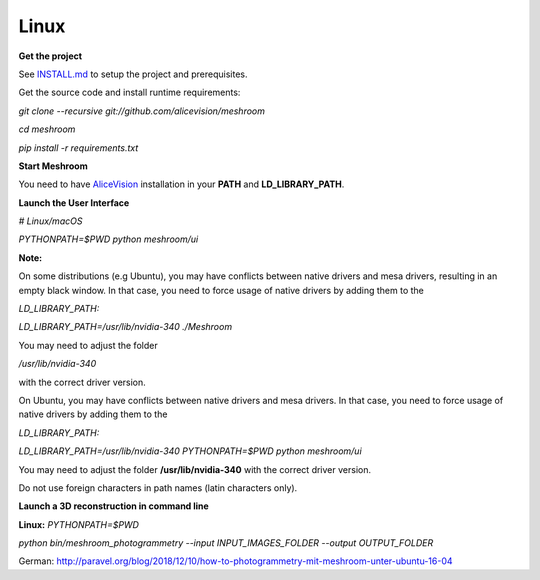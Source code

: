 Linux
~~~~~

**Get the project**

See `INSTALL.md <https://github.com/alicevision/meshroom/blob/develop/INSTALL.md>`_ to setup the project and prerequisites.

Get the source code and install runtime requirements:

*git clone --recursive git://github.com/alicevision/meshroom*

*cd meshroom*

*pip install -r requirements.txt*

**Start Meshroom**

You need to have `AliceVision <https://github.com/alicevision/AliceVision>`_ installation in your
**PATH** and **LD_LIBRARY_PATH**.

**Launch the User Interface**

*# Linux/macOS*

*PYTHONPATH=$PWD python meshroom/ui*

**Note:**

On some distributions (e.g Ubuntu), you may have conflicts between native drivers and mesa drivers, resulting in an empty black window. In that case, you need to force usage of native drivers by adding them to the

*LD_LIBRARY_PATH:*

*LD_LIBRARY_PATH=/usr/lib/nvidia-340 ./Meshroom*

You may need to adjust the folder

*/usr/lib/nvidia-340*

with the correct driver version.

On Ubuntu, you may have conflicts between native drivers and mesa drivers. In that case, you need to force usage of native drivers by adding them to the

*LD_LIBRARY_PATH:*

*LD_LIBRARY_PATH=/usr/lib/nvidia-340 PYTHONPATH=$PWD python meshroom/ui*


You may need to adjust the folder **/usr/lib/nvidia-340** with the correct driver version.

Do not use foreign characters in path names (latin characters only).

**Launch a 3D reconstruction in command line**

**Linux:**
*PYTHONPATH=$PWD*

*python bin/meshroom_photogrammetry --input INPUT_IMAGES_FOLDER --output OUTPUT_FOLDER*

German:
http://paravel.org/blog/2018/12/10/how-to-photogrammetry-mit-meshroom-unter-ubuntu-16-04

.. source: https://github.com/alicevision/meshroom
.. source: https://github.com/alicevision/meshroom/releases
